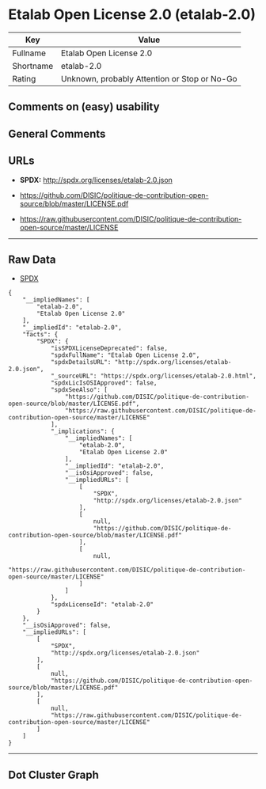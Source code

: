 * Etalab Open License 2.0 (etalab-2.0)

| Key         | Value                                          |
|-------------+------------------------------------------------|
| Fullname    | Etalab Open License 2.0                        |
| Shortname   | etalab-2.0                                     |
| Rating      | Unknown, probably Attention or Stop or No-Go   |

** Comments on (easy) usability

** General Comments

** URLs

- *SPDX:* http://spdx.org/licenses/etalab-2.0.json

- https://github.com/DISIC/politique-de-contribution-open-source/blob/master/LICENSE.pdf

- https://raw.githubusercontent.com/DISIC/politique-de-contribution-open-source/master/LICENSE

--------------

** Raw Data

- [[https://spdx.org/licenses/etalab-2.0.html][SPDX]]

#+BEGIN_EXAMPLE
  {
      "__impliedNames": [
          "etalab-2.0",
          "Etalab Open License 2.0"
      ],
      "__impliedId": "etalab-2.0",
      "facts": {
          "SPDX": {
              "isSPDXLicenseDeprecated": false,
              "spdxFullName": "Etalab Open License 2.0",
              "spdxDetailsURL": "http://spdx.org/licenses/etalab-2.0.json",
              "_sourceURL": "https://spdx.org/licenses/etalab-2.0.html",
              "spdxLicIsOSIApproved": false,
              "spdxSeeAlso": [
                  "https://github.com/DISIC/politique-de-contribution-open-source/blob/master/LICENSE.pdf",
                  "https://raw.githubusercontent.com/DISIC/politique-de-contribution-open-source/master/LICENSE"
              ],
              "_implications": {
                  "__impliedNames": [
                      "etalab-2.0",
                      "Etalab Open License 2.0"
                  ],
                  "__impliedId": "etalab-2.0",
                  "__isOsiApproved": false,
                  "__impliedURLs": [
                      [
                          "SPDX",
                          "http://spdx.org/licenses/etalab-2.0.json"
                      ],
                      [
                          null,
                          "https://github.com/DISIC/politique-de-contribution-open-source/blob/master/LICENSE.pdf"
                      ],
                      [
                          null,
                          "https://raw.githubusercontent.com/DISIC/politique-de-contribution-open-source/master/LICENSE"
                      ]
                  ]
              },
              "spdxLicenseId": "etalab-2.0"
          }
      },
      "__isOsiApproved": false,
      "__impliedURLs": [
          [
              "SPDX",
              "http://spdx.org/licenses/etalab-2.0.json"
          ],
          [
              null,
              "https://github.com/DISIC/politique-de-contribution-open-source/blob/master/LICENSE.pdf"
          ],
          [
              null,
              "https://raw.githubusercontent.com/DISIC/politique-de-contribution-open-source/master/LICENSE"
          ]
      ]
  }
#+END_EXAMPLE

--------------

** Dot Cluster Graph

[[../dot/etalab-2.0.svg]]